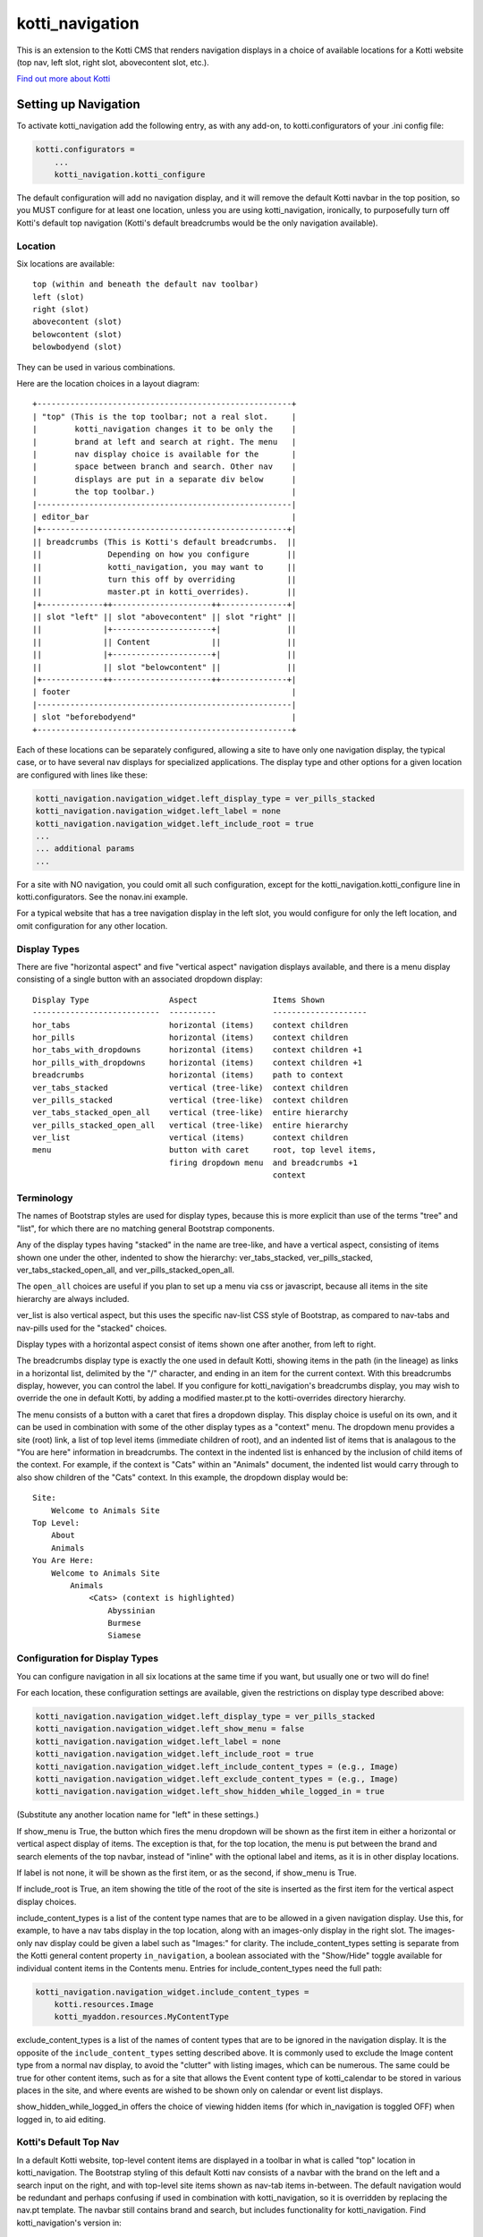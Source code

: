 ================
kotti_navigation
================

This is an extension to the Kotti CMS that renders navigation displays in a
choice of available locations for a Kotti website (top nav, left slot, right
slot, abovecontent slot, etc.).

`Find out more about Kotti`_

Setting up Navigation
=====================

To activate kotti_navigation add the following entry, as with any add-on, to
kotti.configurators of your .ini config file:

.. code-block:: ini

    kotti.configurators =
        ...
        kotti_navigation.kotti_configure

The default configuration will add no navigation display, and it will remove
the default Kotti navbar in the top position, so you MUST configure for at
least one location, unless you are using kotti_navigation, ironically, to
purposefully turn off Kotti's default top navigation (Kotti's default
breadcrumbs would be the only navigation available).

Location
--------

Six locations are available::

    top (within and beneath the default nav toolbar)
    left (slot)
    right (slot)
    abovecontent (slot)
    belowcontent (slot)
    belowbodyend (slot)

They can be used in various combinations.

Here are the location choices in a layout diagram::

    +------------------------------------------------------+
    | "top" (This is the top toolbar; not a real slot.     |
    |        kotti_navigation changes it to be only the    |
    |        brand at left and search at right. The menu   |
    |        nav display choice is available for the       |
    |        space between branch and search. Other nav    |
    |        displays are put in a separate div below      |
    |        the top toolbar.)                             | 
    |------------------------------------------------------|
    | editor_bar                                           |
    |+----------------------------------------------------+|
    || breadcrumbs (This is Kotti's default breadcrumbs.  ||
    ||              Depending on how you configure        ||
    ||              kotti_navigation, you may want to     ||
    ||              turn this off by overriding           ||
    ||              master.pt in kotti_overrides).        ||
    |+-------------++---------------------++--------------+|
    || slot "left" || slot "abovecontent" || slot "right" ||
    ||             |+---------------------+|              ||
    ||             || Content             ||              ||
    ||             |+---------------------+|              ||
    ||             || slot "belowcontent" ||              ||
    |+-------------++---------------------++--------------+|
    | footer                                               |
    |------------------------------------------------------|
    | slot "beforebodyend"                                 |
    +------------------------------------------------------+

Each of these locations can be separately configured, allowing a site to have
only one navigation display, the typical case, or to have several nav displays
for specialized applications. The display type and other options for a given
location are configured with lines like these:

.. code-block:: ini

    kotti_navigation.navigation_widget.left_display_type = ver_pills_stacked
    kotti_navigation.navigation_widget.left_label = none
    kotti_navigation.navigation_widget.left_include_root = true
    ...
    ... additional params
    ...

For a site with NO navigation, you could omit all such configuration, except
for the kotti_navigation.kotti_configure line in kotti.configurators. See the
nonav.ini example.

For a typical website that has a tree navigation display in the left slot, you
would configure for only the left location, and omit configuration for any
other location.

Display Types
-------------

There are five "horizontal aspect" and five "vertical aspect" navigation
displays available, and there is a menu display consisting of a single button
with an associated dropdown display::

    Display Type                 Aspect                Items Shown
    ---------------------------  ----------            --------------------
    hor_tabs                     horizontal (items)    context children
    hor_pills                    horizontal (items)    context children
    hor_tabs_with_dropdowns      horizontal (items)    context children +1
    hor_pills_with_dropdowns     horizontal (items)    context children +1
    breadcrumbs                  horizontal (items)    path to context
    ver_tabs_stacked             vertical (tree-like)  context children
    ver_pills_stacked            vertical (tree-like)  context children
    ver_tabs_stacked_open_all    vertical (tree-like)  entire hierarchy
    ver_pills_stacked_open_all   vertical (tree-like)  entire hierarchy
    ver_list                     vertical (items)      context children
    menu                         button with caret     root, top level items,
                                 firing dropdown menu  and breadcrumbs +1
                                                       context

Terminology
-----------

The names of Bootstrap styles are used for display types, because this is more
explicit than use of the terms "tree" and "list", for which there are no
matching general Bootstrap components.

Any of the display types having "stacked" in the name are tree-like, and have a
vertical aspect, consisting of items shown one under the other, indented to
show the hierarchy: ver_tabs_stacked, ver_pills_stacked,
ver_tabs_stacked_open_all, and ver_pills_stacked_open_all.

The ``open_all`` choices are useful if you plan to set up a menu via css or
javascript, because all items in the site hierarchy are always included.

ver_list is also vertical aspect, but this uses the specific nav-list CSS style
of Bootstrap, as compared to nav-tabs and nav-pills used for the "stacked"
choices.

Display types with a horizontal aspect consist of items shown one after
another, from left to right.

The breadcrumbs display type is exactly the one used in default Kotti, showing
items in the path (in the lineage) as links in a horizontal list, delimited by
the "/" character, and ending in an item for the current context. With this
breadcrumbs display, however, you can control the label. If you configure for
kotti_navigation's breadcrumbs display, you may wish to override the one in
default Kotti, by adding a modified master.pt to the kotti-overrides directory
hierarchy.

The menu consists of a button with a caret that fires a dropdown display. This
display choice is useful on its own, and it can be used in combination with
some of the other display types as a "context" menu. The dropdown menu provides
a site (root) link, a list of top level items (immediate children of root), and
an indented list of items that is analagous to the "You are here" information
in breadcrumbs. The context in the indented list is enhanced by the inclusion
of child items of the context. For example, if the context is "Cats" within an
"Animals" document, the indented list would carry through to also show children
of the "Cats" context. In this example, the dropdown display would be::

    Site:
        Welcome to Animals Site
    Top Level:
        About
        Animals
    You Are Here:
        Welcome to Animals Site
            Animals
                <Cats> (context is highlighted)
                    Abyssinian
                    Burmese
                    Siamese

Configuration for Display Types
-------------------------------

You can configure navigation in all six locations at the same time if you want,
but usually one or two will do fine!

For each location, these configuration settings are available, given the
restrictions on display type described above:

.. code-block:: ini

    kotti_navigation.navigation_widget.left_display_type = ver_pills_stacked
    kotti_navigation.navigation_widget.left_show_menu = false
    kotti_navigation.navigation_widget.left_label = none
    kotti_navigation.navigation_widget.left_include_root = true
    kotti_navigation.navigation_widget.left_include_content_types = (e.g., Image)
    kotti_navigation.navigation_widget.left_exclude_content_types = (e.g., Image)
    kotti_navigation.navigation_widget.left_show_hidden_while_logged_in = true

(Substitute any another location name for "left" in these settings.)

If show_menu is True, the button which fires the menu dropdown will be shown as
the first item in either a horizontal or vertical aspect display of items. The
exception is that, for the top location, the menu is put between the brand and
search elements of the top navbar, instead of "inline" with the optional label
and items, as it is in other display locations.

If label is not none, it will be shown as the first item, or as the second, if
show_menu is True.

If include_root is True, an item showing the title of the root of the site is
inserted as the first item for the vertical aspect display choices.

include_content_types is a list of the content type names that are to be
allowed in a given navigation display. Use this, for example, to have a nav
tabs display in the top location, along with an images-only display in the
right slot. The images-only nav display could be given a label such as
"Images:" for clarity.  The include_content_types setting is separate from the
Kotti general content property ``in_navigation``, a boolean associated with the
"Show/Hide" toggle available for individual content items in the Contents menu.
Entries for include_content_types need the full path:

.. code-block:: ini

    kotti_navigation.navigation_widget.include_content_types = 
        kotti.resources.Image
        kotti_myaddon.resources.MyContentType

exclude_content_types is a list of the names of content types that are to be
ignored in the navigation display. It is the opposite of the
``include_content_types`` setting described above. It is commonly used to
exclude the Image content type from a normal nav display, to avoid the
"clutter" with listing images, which can be numerous. The same could be true
for other content items, such as for a site that allows the Event content type
of kotti_calendar to be stored in various places in the site, and where events
are wished to be shown only on calendar or event list displays.

show_hidden_while_logged_in offers the choice of viewing hidden items (for
which in_navigation is toggled OFF) when logged in, to aid editing.

Kotti's Default Top Nav
-----------------------

In a default Kotti website, top-level content items are displayed in a toolbar
in what is called "top" location in kotti_navigation. The Bootstrap styling of
this default Kotti nav consists of a navbar with the brand on the left and a
search input on the right, and with top-level site items shown as nav-tab items
in-between.  The default navigation would be redundant and perhaps confusing if
used in combination with kotti_navigation, so it is overridden by replacing the
nav.pt template.  The navbar still contains brand and search, but includes
functionality for kotti_navigation. Find kotti_navigation's version in::

    kotti_navigation/kotti-overrides/templates/view/nav.pt

This template is used in combination with the other kotti_navigation templates,
which you find in kotti_navigation/templates/.

Configuring a Label
-------------------

The label is optional, but can provide clarification in some nav display cases.
It is positioned within the display in different ways, depending on display
type. In a tree-type display (one of the "stacked" display choices), it is at
the top of the display. In a ver_list display, it is put underneath the context
menu button if it is enabled (with show_menu = True), or it is the first item.
In a "horizontal aspect" list display, it comes after the context menu button,
if enabled, or is the first item.

For the following discussion about the optional label, the context is assumed
to be a document titled Animals, and there are two children titled Dogs and
Cats.

**A label for a Tree-like ("stacked") display**

The optional label at the top of a dislay of this type would usually be
omitted, because the nature of the indentation should make the context
apparent. In some situations, however, a simple label such as "Site Navigation"
or "Site Menu" could be desired. To set such a label, do:

.. code-block:: ini

    kotti_navigation.navigation_widget.left_label = Site Menu

.. Note:: String params in ini config files do not have quotes, so the string
          is whatever comes after the = sign, with leading whitespace deleted.

The current context will be indicated by the highlighting of the context menu
item in the indented display. This is normally adequate. However, for extra
clarity, or for some special reason, you may want to include the current
context in the label, in a phrase such as "Current item: context", where the
word ``context`` would be replaced by the actual context.title, e.g.  "Current
item: Cats". To do this, include the actual word ``context`` in the label
text:

.. code-block:: ini

    kotti_navigation.navigation_widget.left_label = <context>

(the label would become ${'<' + context.title '>'} in the template code, which
would become ``<Animals>`` in the rendered label.)

Or, to provide a breadcrumbs-style label, do:

.. code-block:: ini

    kotti_navigation.navigation_widget.left_label = You are here: context

(``You are here: Animals``).

**A label for a horizontal list type display**

If using a "horizontal aspect" list display for navigation, the default will
list children of the current context in a list of nav items that wrap, if
necessary. If present along with a breadcrumbs display, this may provide a
perfectly good navigation display.  When the abovecontent slot location is
used, however, the title for the context, along with the body content, is
_underneath_ the nav list, so it may not be clear enough that that the nav
items are children within the context.  Perhaps this would be true for the left
slot, as well, but a bare nav item list in the right and belowcontent slots
might work fine.

For the "Animals" context, if label is not set, there will be two nav items::

    <Dogs> <Cats>
    
(< > notation used here to denote nav li items).

Using a label, punctuated with a colon, we might have:

.. code-block:: ini

    kotti_navigation.navigation_widget.left_label = Contained Items:

This would result in a nav-header styled label with two li items, as::

    Contained items: <Dogs> <Cats>

or, perhaps some other punctuation could be used instead of a colon:

.. code-block:: ini

    kotti_navigation.navigation_widget.left_label = Contents >>

etc.

As described above, use the word ``context`` anywhere in the label text as a
placeholder for context.title. Used alone:

.. code-block:: ini

    kotti_navigation.navigation_widget.left_label = context

the result would be a label for Animals and two nav li items::

    Animals <Dogs> <Cats>

Again, punctuation or additional text may help, as with:

.. code-block:: ini

    kotti_navigation.navigation_widget.left_label = context:

which becomes::

    Animals: <Dogs> <Cats>

If a phrase is used, take care to word appropriately, perhaps aided by use of
an additional indication for context, such as (), [], etc.:

.. code-block:: ini

    kotti_navigation.navigation_widget.left_label = Items in [context] are::

which would result in::

    Items in [Animals] are: <Dogs> <Cats>

and:

.. code-block:: ini

    kotti_navigation.navigation_widget.left_label = "context" contains:

would result in::

    "Animals" contains: <Dogs> <Cats>

etc.

.. _Find out more about Kotti: http://pypi.python.org/pypi/Kotti
